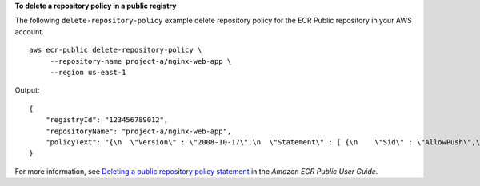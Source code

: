 **To delete a repository policy in a public registry**

The following ``delete-repository-policy`` example delete repository policy for the ECR Public repository in your AWS account. ::

    aws ecr-public delete-repository-policy \
         --repository-name project-a/nginx-web-app \
         --region us-east-1

Output::

    {
        "registryId": "123456789012",
        "repositoryName": "project-a/nginx-web-app",
        "policyText": "{\n  \"Version\" : \"2008-10-17\",\n  \"Statement\" : [ {\n    \"Sid\" : \"AllowPush\",\n    \"Effect\" : \"Allow\",\n    \"Principal\" : {\n      \"AWS\" : [ \"arn:aws:iam:"123456789012":user/eksuser1\", \"arn:aws:iam:"123456789012":user/admin\" ]\n    },\n    \"Action\" : [ \"ecr-public:BatchCheckLayerAvailability\", \"ecr-public:PutImage\", \"ecr-public:InitiateLayerUpload\", \"ecr-public:UploadLayerPart\", \"ecr-public:CompleteLayerUpload\" ]\n  } ]\n}"
    }

For more information, see `Deleting a public repository policy statement <https://docs.aws.amazon.com/AmazonECR/latest/public/delete-public-repository-policy.html>`__ in the *Amazon ECR Public User Guide*.

